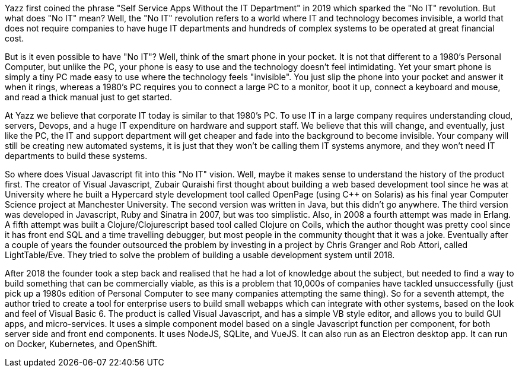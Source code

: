 Yazz first coined the phrase "Self Service Apps Without the IT Department" in 2019 which sparked the "No IT" revolution. But what does "No IT" mean? Well, the "No IT" revolution refers to a world where IT and technology becomes invisible, a world that does not require companies to have huge IT departments and hundreds of complex systems to be operated at great financial cost.

But is it even possible to have "No IT"? Well, think of the smart phone in your pocket. It is not that different to a 1980's Personal Computer, but unlike the PC, your phone is easy to use and the technology doesn't feel intimidating. Yet your smart phone is simply a tiny PC made easy to use where the technology feels "invisible". You just slip the phone into your pocket and answer it when it rings, whereas a 1980's PC requires you to connect a large PC to a monitor, boot it up, connect a keyboard and mouse, and read a thick manual just to get started.

At Yazz we believe that corporate IT today is similar to that 1980's PC. To use IT in a large company requires understanding cloud, servers, Devops, and a huge IT expenditure on hardware and support staff. We believe that this will change, and eventually, just like the PC, the IT and support department will get cheaper and fade into the background to become invisible. Your company will still be creating new automated systems, it is just that they won't be calling them IT systems anymore, and they won't need IT departments to build these systems.

So where does Visual Javascript fit into this "No IT" vision. Well, maybe it makes sense to understand the history of the product first. The creator of Visual Javascript, Zubair Quraishi first thought about building a web based development tool since he was at University where he built a Hypercard style development tool called OpenPage (using C++ on Solaris) as his final year Computer Science project at Manchester University. The second version was written in Java, but this didn't go anywhere. The third version was developed in Javascript, Ruby and Sinatra in 2007, but was too simplistic. Also, in 2008 a fourth attempt was made in Erlang. A fifth attempt was built a Clojure/Clojurescript based tool called Clojure on Coils, which the author thought was pretty cool since it has front end SQL and a time travelling debugger, but most people in the community thought that it was a joke. Eventually after a couple of years the founder outsourced the problem by investing in a project by Chris Granger and Rob Attori, called LightTable/Eve. They tried to solve the problem of building a usable development system until 2018.

After 2018 the founder took a step back and realised that he had a lot of knowledge about the subject, but needed to find a way to build something that can be commercially viable, as this is a problem that 10,000s of companies have tackled unsuccessfully (just pick up a 1980s edition of Personal Computer to see many companies attempting the same thing). So for a seventh attempt, the author tried to create a tool for enterprise users to build small webapps which can integrate with other systems, based on the look and feel of Visual Basic 6. The product is called Visual Javascript, and has a simple VB style editor, and allows you to build GUI apps, and micro-services. It uses a simple component model based on a single Javascript function per component, for both server side and front end components. It uses NodeJS, SQLite, and VueJS. It can also run as an Electron desktop app. It can run on Docker, Kubernetes, and OpenShift.
